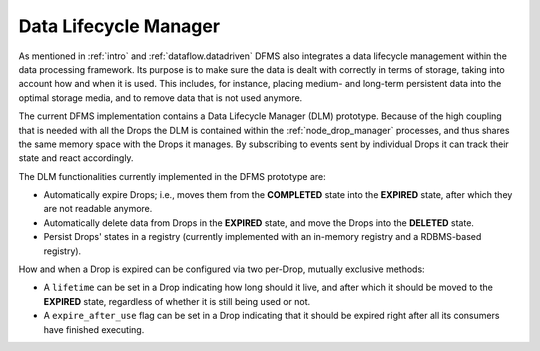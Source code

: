 Data Lifecycle Manager
----------------------

As mentioned in :ref:`intro` and :ref:`dataflow.datadriven` DFMS also integrates
a data lifecycle management within the data processing framework. Its purpose is
to make sure the data is dealt with correctly in terms of storage, taking into
account how and when it is used. This includes, for instance, placing medium-
and long-term persistent data into the optimal storage media, and to remove
data that is not used anymore.

The current DFMS implementation contains a Data Lifecycle Manager (DLM)
prototype.  Because of the high coupling that is needed with all the Drops the
DLM is contained within the :ref:`node_drop_manager` processes, and thus shares
the same memory space with the Drops it manages. By subscribing to events sent
by individual Drops it can track their state and react accordingly.

The DLM functionalities currently implemented in the DFMS prototype are:

* Automatically expire Drops; i.e., moves them from the **COMPLETED** state
  into the **EXPIRED** state, after which they are not readable anymore.

* Automatically delete data from Drops in the **EXPIRED** state, and move the
  Drops into the **DELETED** state.

* Persist Drops' states in a registry (currently implemented with an
  in-memory registry and a RDBMS-based registry).

How and when a Drop is expired can be configured via two per-Drop, mutually
exclusive methods:

* A ``lifetime`` can be set in a Drop indicating how long should it live, and
  after which it should be moved to the **EXPIRED** state, regardless of whether
  it is still being used or not.
* A ``expire_after_use`` flag can be set in a Drop indicating that it should be
  expired right after all its consumers have finished executing.
